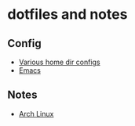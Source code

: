 * dotfiles and notes
** Config
- [[file:config/config.org][Various home dir configs]]   
- [[file:config/emacs.org][Emacs]]
** Notes
- [[file:notes/system_setup/archlinux.org][Arch Linux]]
